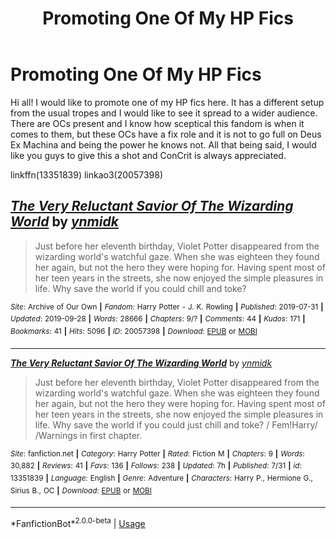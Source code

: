 #+TITLE: Promoting One Of My HP Fics

* Promoting One Of My HP Fics
:PROPERTIES:
:Score: 4
:DateUnix: 1569710466.0
:DateShort: 2019-Sep-29
:FlairText: Self-Promotion
:END:
Hi all! I would like to promote one of my HP fics here. It has a different setup from the usual tropes and I would like to see it spread to a wider audience. There are OCs present and I know how sceptical this fandom is when it comes to them, but these OCs have a fix role and it is not to go full on Deus Ex Machina and being the power he knows not. All that being said, I would like you guys to give this a shot and ConCrit is always appreciated.

linkffn(13351839) linkao3(20057398)


** [[https://archiveofourown.org/works/20057398][*/The Very Reluctant Savior Of The Wizarding World/*]] by [[https://www.archiveofourown.org/users/ynmidk/pseuds/ynmidk][/ynmidk/]]

#+begin_quote
  Just before her eleventh birthday, Violet Potter disappeared from the wizarding world's watchful gaze. When she was eighteen they found her again, but not the hero they were hoping for. Having spent most of her teen years in the streets, she now enjoyed the simple pleasures in life. Why save the world if you could chill and toke?
#+end_quote

^{/Site/:} ^{Archive} ^{of} ^{Our} ^{Own} ^{*|*} ^{/Fandom/:} ^{Harry} ^{Potter} ^{-} ^{J.} ^{K.} ^{Rowling} ^{*|*} ^{/Published/:} ^{2019-07-31} ^{*|*} ^{/Updated/:} ^{2019-09-28} ^{*|*} ^{/Words/:} ^{28666} ^{*|*} ^{/Chapters/:} ^{9/?} ^{*|*} ^{/Comments/:} ^{44} ^{*|*} ^{/Kudos/:} ^{171} ^{*|*} ^{/Bookmarks/:} ^{41} ^{*|*} ^{/Hits/:} ^{5096} ^{*|*} ^{/ID/:} ^{20057398} ^{*|*} ^{/Download/:} ^{[[https://archiveofourown.org/downloads/20057398/The%20Very%20Reluctant.epub?updated_at=1569691625][EPUB]]} ^{or} ^{[[https://archiveofourown.org/downloads/20057398/The%20Very%20Reluctant.mobi?updated_at=1569691625][MOBI]]}

--------------

[[https://www.fanfiction.net/s/13351839/1/][*/The Very Reluctant Savior Of The Wizarding World/*]] by [[https://www.fanfiction.net/u/8935278/ynmidk][/ynmidk/]]

#+begin_quote
  Just before her eleventh birthday, Violet Potter disappeared from the wizarding world's watchful gaze. When she was eighteen they found her again, but not the hero they were hoping for. Having spent most of her teen years in the streets, she now enjoyed the simple pleasures in life. Why save the world if you could just chill and toke? / Fem!Harry/ /Warnings in first chapter.
#+end_quote

^{/Site/:} ^{fanfiction.net} ^{*|*} ^{/Category/:} ^{Harry} ^{Potter} ^{*|*} ^{/Rated/:} ^{Fiction} ^{M} ^{*|*} ^{/Chapters/:} ^{9} ^{*|*} ^{/Words/:} ^{30,882} ^{*|*} ^{/Reviews/:} ^{41} ^{*|*} ^{/Favs/:} ^{136} ^{*|*} ^{/Follows/:} ^{238} ^{*|*} ^{/Updated/:} ^{7h} ^{*|*} ^{/Published/:} ^{7/31} ^{*|*} ^{/id/:} ^{13351839} ^{*|*} ^{/Language/:} ^{English} ^{*|*} ^{/Genre/:} ^{Adventure} ^{*|*} ^{/Characters/:} ^{Harry} ^{P.,} ^{Hermione} ^{G.,} ^{Sirius} ^{B.,} ^{OC} ^{*|*} ^{/Download/:} ^{[[http://www.ff2ebook.com/old/ffn-bot/index.php?id=13351839&source=ff&filetype=epub][EPUB]]} ^{or} ^{[[http://www.ff2ebook.com/old/ffn-bot/index.php?id=13351839&source=ff&filetype=mobi][MOBI]]}

--------------

*FanfictionBot*^{2.0.0-beta} | [[https://github.com/tusing/reddit-ffn-bot/wiki/Usage][Usage]]
:PROPERTIES:
:Author: FanfictionBot
:Score: 1
:DateUnix: 1569710483.0
:DateShort: 2019-Sep-29
:END:
